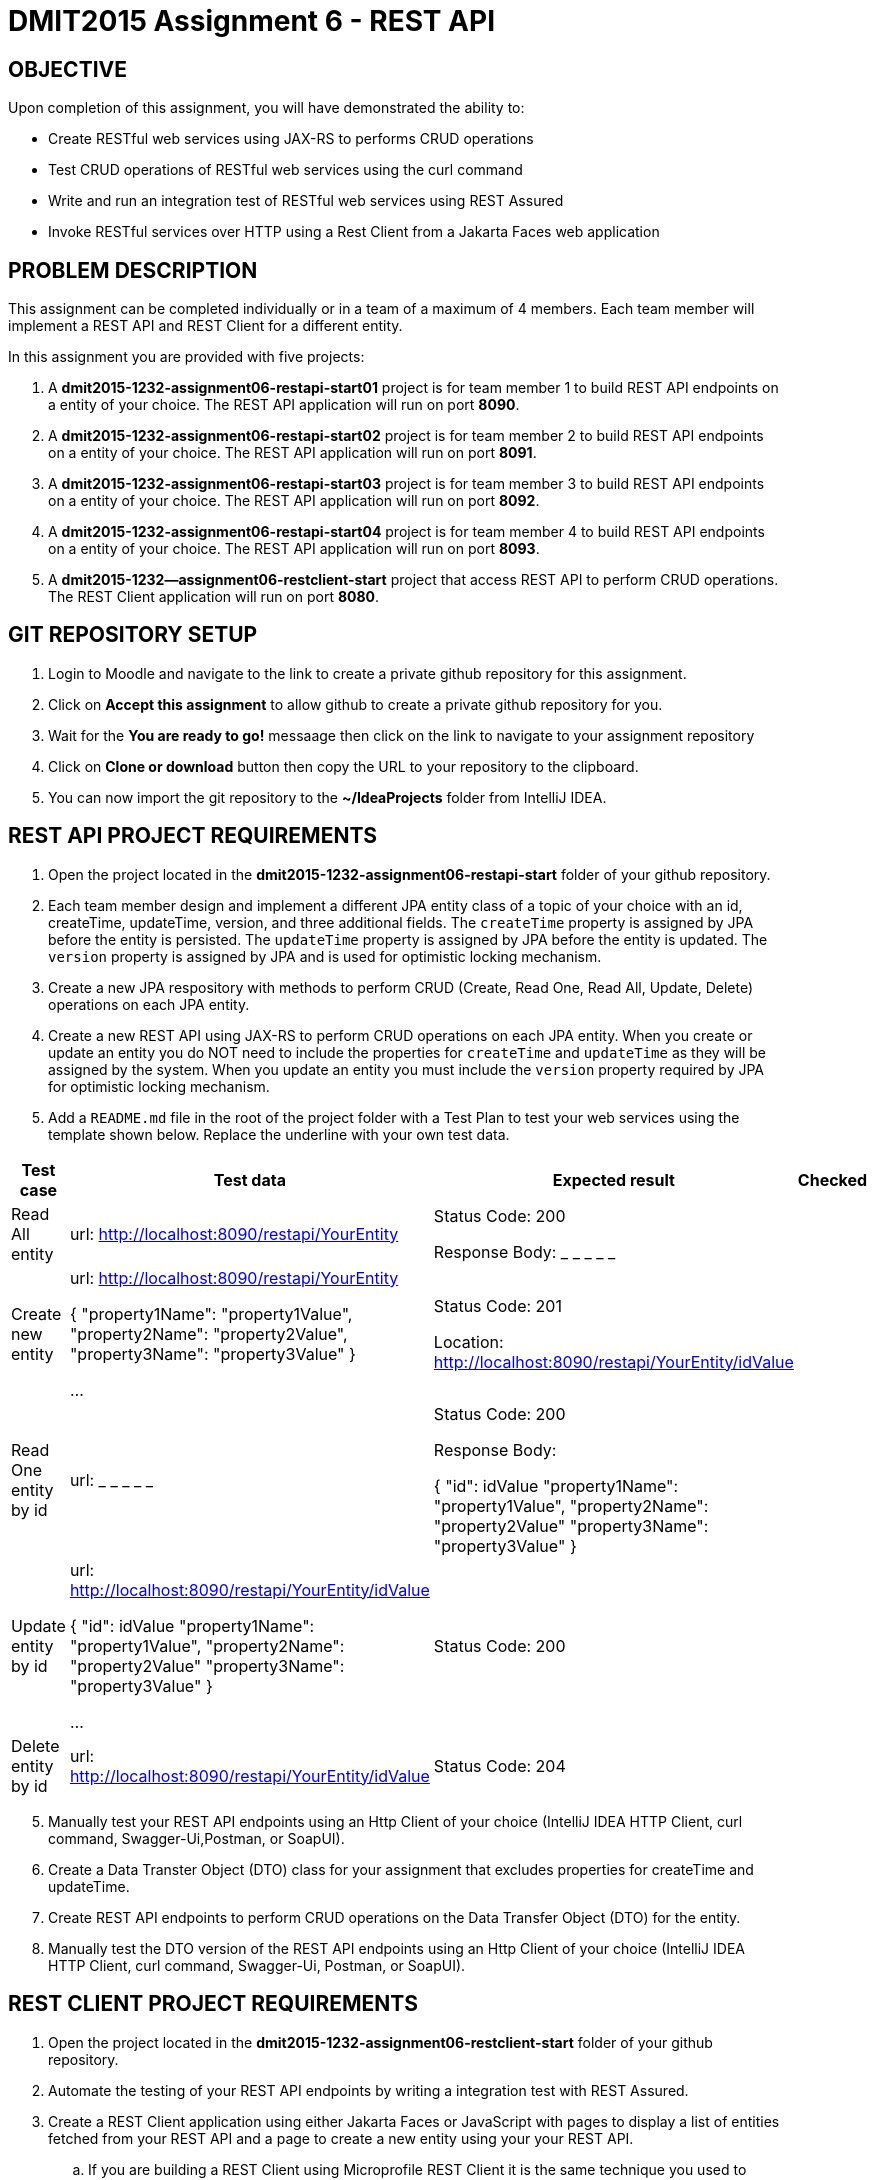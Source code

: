 = DMIT2015 Assignment 6 - REST API
:source-highlighter: rouge
:max-width: 90%

== OBJECTIVE
Upon completion of this assignment, you will have demonstrated the ability to:

* Create RESTful web services using JAX-RS to performs CRUD operations
* Test CRUD operations of RESTful web services using the curl command
* Write and run an integration test of RESTful web services using REST Assured
* Invoke RESTful services over HTTP using a Rest Client from a Jakarta Faces web application

== PROBLEM DESCRIPTION
This assignment can be completed individually or in a team of a maximum of 4 members.
Each team member will implement a REST API and REST Client for a different entity.

In this assignment you are provided with five projects:

. A *dmit2015-1232-assignment06-restapi-start01* project is for team member 1 to build REST API endpoints on a entity of your choice. 
The REST API application will run on port *8090*.
. A *dmit2015-1232-assignment06-restapi-start02* project is for team member 2 to build REST API endpoints on a entity of your choice. 
The REST API application will run on port *8091*.
. A *dmit2015-1232-assignment06-restapi-start03* project is for team member 3 to build REST API endpoints on a entity of your choice. 
The REST API application will run on port *8092*.
. A *dmit2015-1232-assignment06-restapi-start04* project is for team member 4 to build REST API endpoints on a entity of your choice. 
The REST API application will run on port *8093*.
. A *dmit2015-1232--assignment06-restclient-start* project that access REST API to perform CRUD operations. 
The REST Client application will run on port *8080*.

== GIT REPOSITORY SETUP
. Login to Moodle and navigate to the link to create a private github repository for this assignment.
. Click on *Accept this assignment* to allow github to create a private github repository for you.
. Wait for the *You are ready to go!* messaage then click on the link to navigate to your assignment repository
. Click on *Clone or download* button then copy the URL to your repository to the clipboard.
. You can now import the git repository to the *~/IdeaProjects* folder from IntelliJ IDEA.

== REST API PROJECT REQUIREMENTS
. Open the project located in the *dmit2015-1232-assignment06-restapi-start* folder of your github repository.
. Each team member design and implement a different JPA entity class of a topic of your choice with an id, createTime, updateTime, version, and three additional fields.
The `createTime` property is assigned by JPA before the entity is persisted.
The `updateTime` property is assigned by JPA before the entity is updated.
The `version` property is assigned by JPA and is used for optimistic locking mechanism. 

[start=3]
. Create a new JPA respository with methods to perform CRUD (Create, Read One, Read All, Update, Delete) operations on each JPA entity.

. Create a new REST API using JAX-RS to perform CRUD operations on each JPA entity. 
When you create or update an entity you do NOT need to include the properties for `createTime` and `updateTime` as they will be assigned by the system.
When you update an entity you must include the `version` property required by JPA for optimistic locking mechanism.

. Add a `README.md` file in the root of the project folder with a Test Plan to test your web services using the template shown below. 
Replace the underline with your own test data.

[cols="2,2,2,1"]
|===
| Test case | Test data | Expected result | Checked

| Read All entity
| url: http://localhost:8090/restapi/YourEntity  
| Status Code: 200

Response Body: _ _ _ _ _

| 

| Create new entity
| url: http://localhost:8090/restapi/YourEntity  

{ 
    "property1Name": "property1Value",
    "property2Name": "property2Value",
    "property3Name": "property3Value"
}

...

| Status Code: 201

Location: http://localhost:8090/restapi/YourEntity/idValue
| 

| Read One entity by id
| url:  _ _ _ _ _  
| Status Code: 200

Response Body: 

{
    "id": idValue 
    "property1Name": "property1Value",
    "property2Name": "property2Value"
    "property3Name": "property3Value"
}

|

| Update entity by id 
| url: http://localhost:8090/restapi/YourEntity/idValue  

{
    "id": idValue 
    "property1Name": "property1Value",
    "property2Name": "property2Value"
    "property3Name": "property3Value"
}
 

...

| Status Code: 200
|

| Delete entity by id
| url:  http://localhost:8090/restapi/YourEntity/idValue  
| Status Code: 204
|

|===

[start=5]
. Manually test your REST API endpoints using an Http Client of your choice (IntelliJ IDEA HTTP Client, curl command, Swagger-Ui,Postman, or SoapUI).
. Create a Data Transter Object (DTO) class for your assignment that excludes properties for createTime and updateTime.
. Create REST API endpoints to perform CRUD operations on the Data Transfer Object (DTO) for the entity.
. Manually test the DTO version of the REST API endpoints using an Http Client of your choice (IntelliJ IDEA HTTP Client, curl command, Swagger-Ui, Postman, or SoapUI).

== REST CLIENT PROJECT REQUIREMENTS
. Open the project located in the *dmit2015-1232-assignment06-restclient-start* folder of your github repository.
. Automate the testing of your REST API endpoints by writing a integration test with REST Assured. 
. Create a REST Client application using either Jakarta Faces or JavaScript with pages to display a list of entities fetched from your REST API and a page to create a new entity using your your REST API.
.. If you are building a REST Client using Microprofile REST Client it is the same technique you used to build REST Client to access the Firebase Realtime Database REST API with the exception that the URLs does not end with *.json* suffix.

== CODING REQUIREMENTS
* An JPA entity on *TodoItem* or *Movie* will not be accepted. 
* You *MUST* demo your assigment to your instructor (*100%* deduction if you do not demo)
* Your integration test data *MUST* match your test plan (*10%* deduction for each test case where the test data in the code does not match the test plan)
* Your REST API must process Data Transfer Objects (DTOs) instead of JPA entities (*20%* deduction if REST API endpoints proceses JPA entities instead of DTOs)

== MARKING GUIDE

[cols="4,1"]
|===
|Mark|Requirement

| Demonstrate manually creating a new entity data using a tool of your choice.
| 1

| Demonstrate manually reading all entity data using a tool of your choice.
| 1

| Demonstrate manually updating entity data using a tool of your choice.
| 1

| Demonstrate manually deleting entity data by the `id` using a tool of your choice.
| 1

| Demonstrate using REST Assured to create new entity data or update an existing entity data.
| 1

| Demonstrate using REST Assured to find one or all entity data.
| 1

| Demonstrate a REST Client application that displays list of data fetched from a REST API.
| 1

| Demonstrate a REST Client application that creates a new data using a REST API.
| 1

| Demonstrate a REST Client application that allows editing and updating existing data using a REST API.
| 2

|===


== SUBMISSION/DEMONSTRATION REQUIREMENTS
* Commit and push your project to your git repository before the due date.
* Demonstrate in person your assignment on your instructor on the due date.

== Resources
* https://eclipse-ee4j.github.io/jakartaee-tutorial/#building-restful-web-services-with-jakarta-rest[Building RESTful Web Services with Jakarta REST]
* https://www.jetbrains.com/help/idea/http-client-in-product-code-editor.html[IntelliJ IDEA HTTP Client]
* https://www.jetbrains.com/help/idea/exploring-http-syntax.html[IntelliJ IDEA HTTP request syntax]
* https://curl.se/docs/manpage.html[curl man page]
* https://rest-assured.io/[REST-assured]
* https://github.com/rest-assured/rest-assured/wiki/Usage[REST-assured Usage]
* https://github.com/eclipse/microprofile-rest-client[Rest Client for MicroProfile GitHub]
* https://download.eclipse.org/microprofile/microprofile-rest-client-3.0/microprofile-rest-client-spec-3.0.html[Rest Client for MicroProfile Specification]
